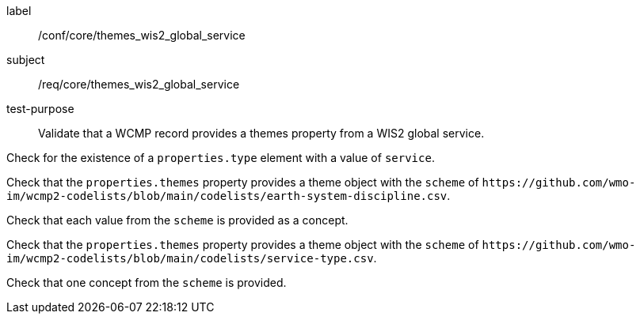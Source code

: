 [[ats_core_themes_wis2_global_service]]
====
[%metadata]
label:: /conf/core/themes_wis2_global_service
subject:: /req/core/themes_wis2_global_service
test-purpose:: Validate that a WCMP record provides a themes property from a WIS2 global service.

[.component,class=test method]
=====
[.component,class=step]
--
Check for the existence of a `+properties.type+` element with a value of `+service+`.
--

[.component,class=step]
--
Check that the `+properties.themes+` property provides a theme object with the `+scheme+` of `+https://github.com/wmo-im/wcmp2-codelists/blob/main/codelists/earth-system-discipline.csv+`.
--

[.component,class=step]
--
Check that each value from the `+scheme+` is provided as a concept.
--

[.component,class=step]
--
Check that the `+properties.themes+` property provides a theme object with the `+scheme+` of `+https://github.com/wmo-im/wcmp2-codelists/blob/main/codelists/service-type.csv+`.
--

[.component,class=step]
--
Check that one concept from the `+scheme+` is provided.
--

=====
====
